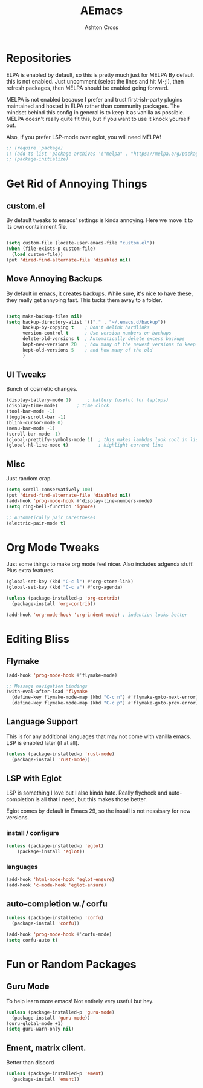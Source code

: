 #+TITLE: AEmacs
#+AUTHOR: Ashton Cross
#+DESCRIPTION: Ashton's Emacs
#+STARTUP: showeverything
#+OPTIONS: toc:2

* Repositories
ELPA is enabled by default, so this is pretty much just for MELPA By
default this is not enabled. Just uncomment (select the lines and hit
M-;!), then refresh packages, then MELPA should be enabled going forward.

MELPA is not enabled because I prefer and trust first-ish-party
plugins maintained and hosted in ELPA rather than community
packages. The mindset behind this config in general is to keep it as
vanilla as possible. MELPA doesn't really quite fit this, but if you
want to use it knock yourself out.

Also, if you prefer LSP-mode over eglot, you will need MELPA!

#+begin_src emacs-lisp
  ;; (require 'package)
  ;; (add-to-list 'package-archives '("melpa" . "https://melpa.org/packages/") t)
  ;; (package-initialize)
#+end_src

* Get Rid of Annoying Things

** custom.el
By default tweaks to emacs' settings is kinda annoying. Here we move
it to its own containment file.

#+begin_src emacs-lisp

  (setq custom-file (locate-user-emacs-file "custom.el"))
  (when (file-exists-p custom-file)
    (load custom-file))
  (put 'dired-find-alternate-file 'disabled nil)

#+end_src

** Move Annoying Backups
By default in emacs, it creates backups. While sure, it's nice to have
these, they really get annyoing fast. This tucks them away to a
folder.

#+begin_src emacs-lisp
  
  (setq make-backup-files nil)
  (setq backup-directory-alist '(("." . "~/.emacs.d/backup"))
        backup-by-copying t    ; Don't delink hardlinks
        version-control t      ; Use version numbers on backups
        delete-old-versions t  ; Automatically delete excess backups
        kept-new-versions 20   ; how many of the newest versions to keep
        kept-old-versions 5    ; and how many of the old
        )

#+end_src

** UI Tweaks
Bunch of cosmetic changes.

#+begin_src emacs-lisp
  (display-battery-mode 1)		; battery (useful for laptops)
  (display-time-mode) 		; time clock 
  (tool-bar-mode -1)
  (toggle-scroll-bar -1)
  (blink-cursor-mode 0)
  (menu-bar-mode -1)
  (scroll-bar-mode -1)
  (global-prettify-symbols-mode 1)	; this makes lambdas look cool in lisp
  (global-hl-line-mode t)			; highlight current line
#+end_src

** Misc
Just random crap.

#+begin_src emacs-lisp
  (setq scroll-conservatively 100)
  (put 'dired-find-alternate-file 'disabled nil)
  (add-hook 'prog-mode-hook #'display-line-numbers-mode)
  (setq ring-bell-function 'ignore)

  ;; Automatically pair parentheses
  (electric-pair-mode t)
#+end_src

* Org Mode Tweaks
Just some things to make org mode feel nicer.
Also includes adgenda stuff. Plus extra features.

#+begin_src emacs-lisp
  (global-set-key (kbd "C-c l") #'org-store-link)
  (global-set-key (kbd "C-c a") #'org-agenda)

  (unless (package-installed-p 'org-contrib)
    (package-install 'org-contrib))

  (add-hook 'org-mode-hook 'org-indent-mode) ; indention looks better
#+end_src

* Editing Bliss

** Flymake
#+begin_src emacs-lisp
  (add-hook 'prog-mode-hook #'flymake-mode)

  ;; Message navigation bindings
  (with-eval-after-load 'flymake
    (define-key flymake-mode-map (kbd "C-c n") #'flymake-goto-next-error)
    (define-key flymake-mode-map (kbd "C-c p") #'flymake-goto-prev-error))
#+end_src

** Language Support
This is for any additional languages that may not come with vanilla
emacs. LSP is enabled later (if at all).

#+begin_src emacs-lisp
  (unless (package-installed-p 'rust-mode)
    (package-install 'rust-mode))
#+end_src

** LSP with Eglot
LSP is something I love but I also kinda hate. Really flycheck and
auto-completion is all that I need, but this makes those better.

Eglot comes by default in Emacs 29, so the install is not nessisary
for new versions.

*** install / configure
#+begin_src emacs-lisp
  (unless (package-installed-p 'eglot)
      (package-install 'eglot))
#+end_src

*** languages
#+begin_src emacs-lisp
  (add-hook 'html-mode-hook 'eglot-ensure)
  (add-hook 'c-mode-hook 'eglot-ensure)
#+end_src

** auto-completion w./ corfu

#+begin_src emacs-lisp
  (unless (package-installed-p 'corfu)
    (package-install 'corfu))

  (add-hook 'prog-mode-hook #'corfu-mode)
  (setq corfu-auto t)
#+end_src 

* Fun or Random Packages

** Guru Mode
To help learn more emacs! Not entirely very useful but hey.

#+begin_src emacs-lisp
  (unless (package-installed-p 'guru-mode)
    (package-install 'guru-mode))
  (guru-global-mode +1)
  (setq guru-warn-only nil)
#+end_src

** Ement, matrix client.
Better than discord

#+begin_src emacs-lisp
  (unless (package-installed-p 'ement)
    (package-install 'ement))
#+end_src

